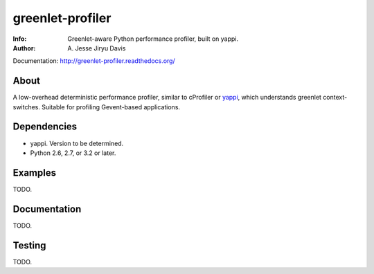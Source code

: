 =================
greenlet-profiler
=================

:Info: Greenlet-aware Python performance profiler, built on yappi.
:Author: A\. Jesse Jiryu Davis

Documentation: http://greenlet-profiler.readthedocs.org/

About
=====

A low-overhead deterministic performance profiler, similar to cProfiler or
`yappi`_, which understands greenlet context-switches. Suitable for
profiling Gevent-based applications.

.. _yappi: https://pypi.python.org/pypi/yappi

Dependencies
============

* yappi. Version to be determined.
* Python 2.6, 2.7, or 3.2 or later.

Examples
========

TODO.

Documentation
=============

TODO.

Testing
=======

TODO.
